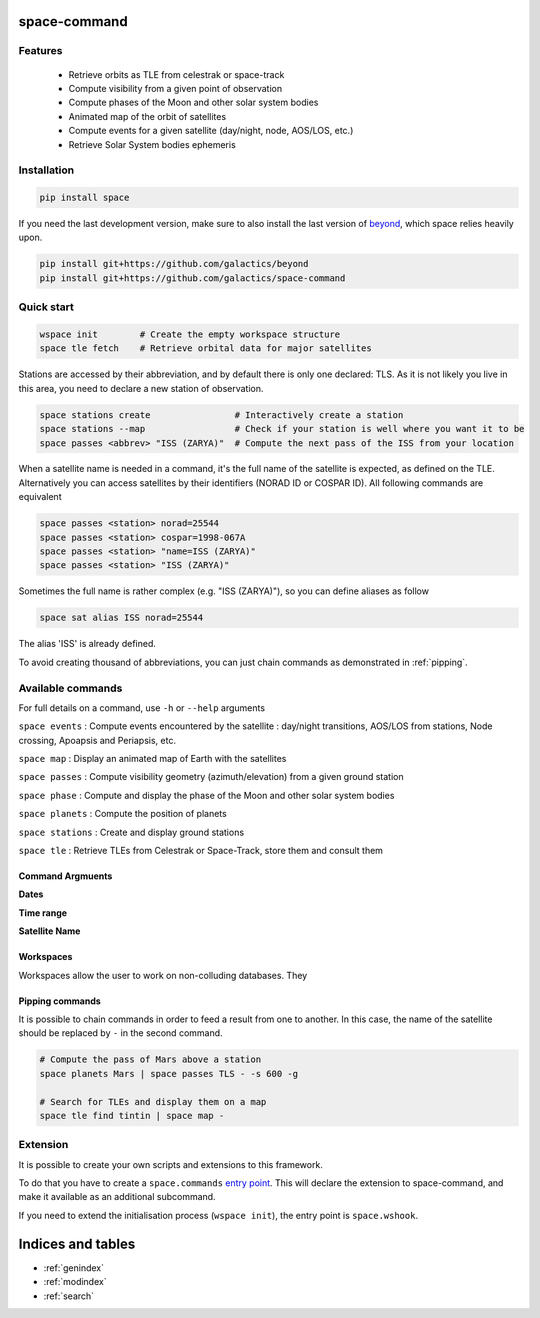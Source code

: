 .. space-command documentation master file, created by
   sphinx-quickstart on Sun Feb 24 21:11:04 2019.
   You can adapt this file completely to your liking, but it should at least
   contain the root `toctree` directive.

space-command
=============

Features
--------

 * Retrieve orbits as TLE from celestrak or space-track
 * Compute visibility from a given point of observation
 * Compute phases of the Moon and other solar system bodies
 * Animated map of the orbit of satellites
 * Compute events for a given satellite (day/night, node, AOS/LOS, etc.)
 * Retrieve Solar System bodies ephemeris

Installation
------------

.. code-block:: shell

    pip install space

If you need the last development version, make sure to also install
the last version of `beyond <https://github.com/galactics/beyond>`__, which space
relies heavily upon.

.. code-block:: shell

    pip install git+https://github.com/galactics/beyond
    pip install git+https://github.com/galactics/space-command

Quick start
-----------

.. code-block:: shell

    wspace init        # Create the empty workspace structure
    space tle fetch    # Retrieve orbital data for major satellites

Stations are accessed by their abbreviation, and by default there is only
one declared: TLS. As it is not likely you live in this area, you need to
declare a new station of observation.

.. code-block:: shell

    space stations create                # Interactively create a station
    space stations --map                 # Check if your station is well where you want it to be
    space passes <abbrev> "ISS (ZARYA)"  # Compute the next pass of the ISS from your location

When a satellite name is needed in a command, it's the full name of the satellite is expected,
as defined on the TLE. Alternatively you can access satellites by their identifiers
(NORAD ID or COSPAR ID). All following commands are equivalent

.. code-block :: shell

    space passes <station> norad=25544
    space passes <station> cospar=1998-067A
    space passes <station> "name=ISS (ZARYA)"
    space passes <station> "ISS (ZARYA)"

Sometimes the full name is rather complex (e.g. "ISS (ZARYA)"), so you can define
aliases as follow

.. code-block:: shell

    space sat alias ISS norad=25544

The alias 'ISS' is already defined.

To avoid creating thousand of abbreviations, you can just chain commands as
demonstrated in :ref:`pipping`.

Available commands
------------------

For full details on a command, use ``-h`` or ``--help`` arguments

``space events`` : Compute events encountered by the satellite : day/night transitions, AOS/LOS from stations, Node crossing, Apoapsis and Periapsis, etc.

``space map`` : Display an animated map of Earth with the satellites

``space passes`` : Compute visibility geometry (azimuth/elevation) from a given ground station

``space phase`` : Compute and display the phase of the Moon and other solar system bodies

``space planets`` : Compute the position of planets

``space stations`` : Create and display ground stations

``space tle`` : Retrieve TLEs from Celestrak or Space-Track, store them and consult them

Command Argmuents
^^^^^^^^^^^^^^^^^

**Dates**

**Time range**

**Satellite Name**

Workspaces
^^^^^^^^^^

Workspaces allow the user to work on non-colluding databases. They 

.. _pipping:

Pipping commands
^^^^^^^^^^^^^^^^

It is possible to chain commands in order to feed a result from one to another.
In this case, the name of the satellite should be replaced by ``-`` in the second
command.

.. code-block:: shell

    # Compute the pass of Mars above a station
    space planets Mars | space passes TLS - -s 600 -g

    # Search for TLEs and display them on a map
    space tle find tintin | space map -

Extension
---------

It is possible to create your own scripts and extensions to this framework.

To do that you have to create a ``space.commands`` `entry point <https://amir.rachum.com/blog/2017/07/28/python-entry-points/>`__.
This will declare the extension to space-command, and make it available as an
additional subcommand.

If you need to extend the initialisation process (``wspace init``), the entry point
is ``space.wshook``.

Indices and tables
==================

* :ref:`genindex`
* :ref:`modindex`
* :ref:`search`
